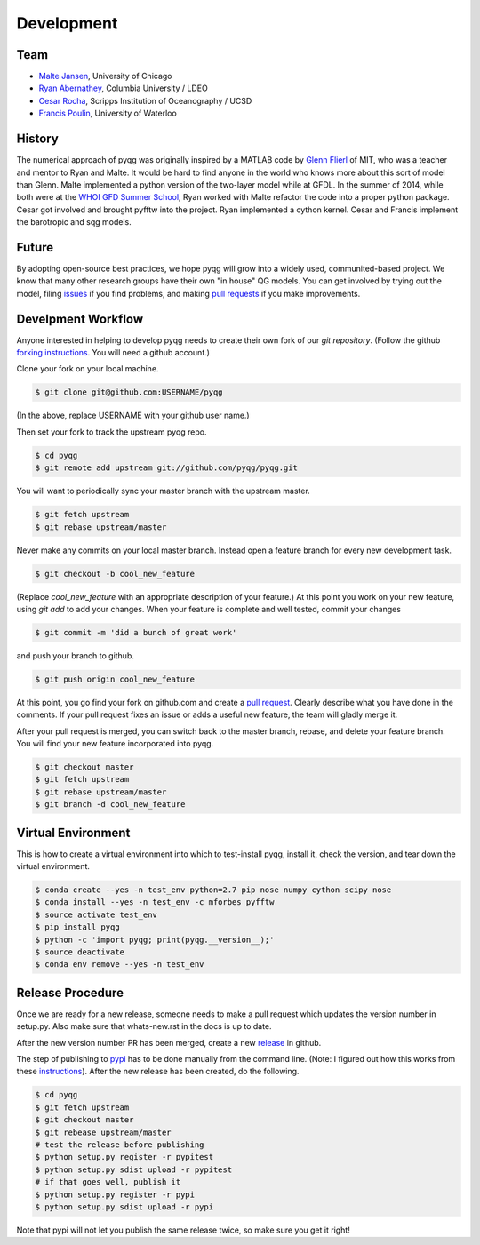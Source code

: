 Development
###########

Team
====

- `Malte Jansen`_, University of Chicago

- `Ryan Abernathey`_, Columbia University / LDEO

- `Cesar Rocha`_, Scripps Institution of Oceanography / UCSD

- `Francis Poulin`_, University of Waterloo

.. _Malte Jansen: http://geosci.uchicago.edu/people/malte-jansen/
.. _Ryan Abernathey: http://ryan.actualscience.net
.. _Cesar Rocha: http://crocha700.github.io/
.. _Francis Poulin: https://uwaterloo.ca/poulin-research-group/

History
=======

The numerical approach of pyqg was originally inspired by a MATLAB code by
`Glenn Flierl`_ of MIT, who was a teacher and mentor to Ryan and Malte.
It would be hard to find anyone in the world who knows more about this sort
of model than Glenn. Malte implemented a python version of the two-layer
model while at GFDL. In the summer of 2014, while both were at the `WHOI GFD
Summer School`_, Ryan worked with Malte refactor the code into a proper
python package. Cesar got involved and brought pyfftw into the project. Ryan
implemented a cython kernel. Cesar and Francis implement the barotropic and
sqg models.

.. _WHOI GFD Summer School: https://www.whoi.edu/gfd/
.. _Glenn Flierl: http://eaps-www.mit.edu/paoc/people/glenn-r-flierl

Future
======

By adopting open-source best practices, we hope pyqg will grow into a widely
used, communited-based project. We know that many other research groups have
their own "in house" QG models. You can get involved by trying out the model,
filing issues_ if you find problems, and making `pull requests`_ if you make
improvements.

.. _issues: https://github.com/pyqg/pyqg/issues
.. _pull requests: https://github.com/pyqg/pyqg/pulls

Develpment Workflow
===================

Anyone interested in helping to develop pyqg needs to create their own fork
of our `git repository`. (Follow the github `forking instructions`_. You
will need a github account.)

.. _git repository: https://github.com/pyqg/pyqg
.. _forking instructions: https://help.github.com/articles/fork-a-repo/

Clone your fork on your local machine.

.. code-block:: bash

    $ git clone git@github.com:USERNAME/pyqg

(In the above, replace USERNAME with your github user name.)

Then set your fork to track the upstream pyqg repo.

.. code-block:: bash

    $ cd pyqg
    $ git remote add upstream git://github.com/pyqg/pyqg.git

You will want to periodically sync your master branch with the upstream master.

.. code-block:: bash

    $ git fetch upstream
    $ git rebase upstream/master

Never make any commits on your local master branch. Instead open a feature
branch for every new development task.

.. code-block:: bash

    $ git checkout -b cool_new_feature

(Replace `cool_new_feature` with an appropriate description of your feature.)
At this point you work on your new feature, using `git add` to add your
changes. When your feature is complete and well tested, commit your changes

.. code-block:: bash

    $ git commit -m 'did a bunch of great work'

and push your branch to github.

.. code-block:: bash

    $ git push origin cool_new_feature

At this point, you go find your fork on github.com and create a `pull
request`_. Clearly describe what you have done in the comments. If your
pull request fixes an issue or adds a useful new feature, the team will
gladly merge it.

.. _pull request: https://help.github.com/articles/using-pull-requests/

After your pull request is merged, you can switch back to the master branch,
rebase, and delete your feature branch. You will find your new feature
incorporated into pyqg.

.. code-block:: bash

    $ git checkout master
    $ git fetch upstream
    $ git rebase upstream/master
    $ git branch -d cool_new_feature

Virtual Environment
===================

This is how to create a virtual environment into which to test-install pyqg,
install it, check the version, and tear down the virtual environment.

.. code-block:: bash

    $ conda create --yes -n test_env python=2.7 pip nose numpy cython scipy nose
    $ conda install --yes -n test_env -c mforbes pyfftw
    $ source activate test_env
    $ pip install pyqg
    $ python -c 'import pyqg; print(pyqg.__version__);'
    $ source deactivate
    $ conda env remove --yes -n test_env

Release Procedure
=================

Once we are ready for a new release, someone needs to make a pull request which
updates the version number in setup.py. Also make sure that whats-new.rst in
the docs is up to date.

After the new version number PR has been merged, create a new `release`_ in
github.

The step of publishing to `pypi`_ has to be done manually from the command line.
(Note: I figured out how this works from these `instructions`_).
After the new release has been created, do the following.

.. code-block:: bash

    $ cd pyqg
    $ git fetch upstream
    $ git checkout master
    $ git rebease upstream/master
    # test the release before publishing
    $ python setup.py register -r pypitest
    $ python setup.py sdist upload -r pypitest
    # if that goes well, publish it
    $ python setup.py register -r pypi
    $ python setup.py sdist upload -r pypi

Note that pypi will not let you publish the same release twice, so make sure
you get it right!

.. _pypi: https://pypi.python.org/pypi/pyqg
.. _release: https://help.github.com/articles/creating-releases/
.. _instructions: http://peterdowns.com/posts/first-time-with-pypi.html
